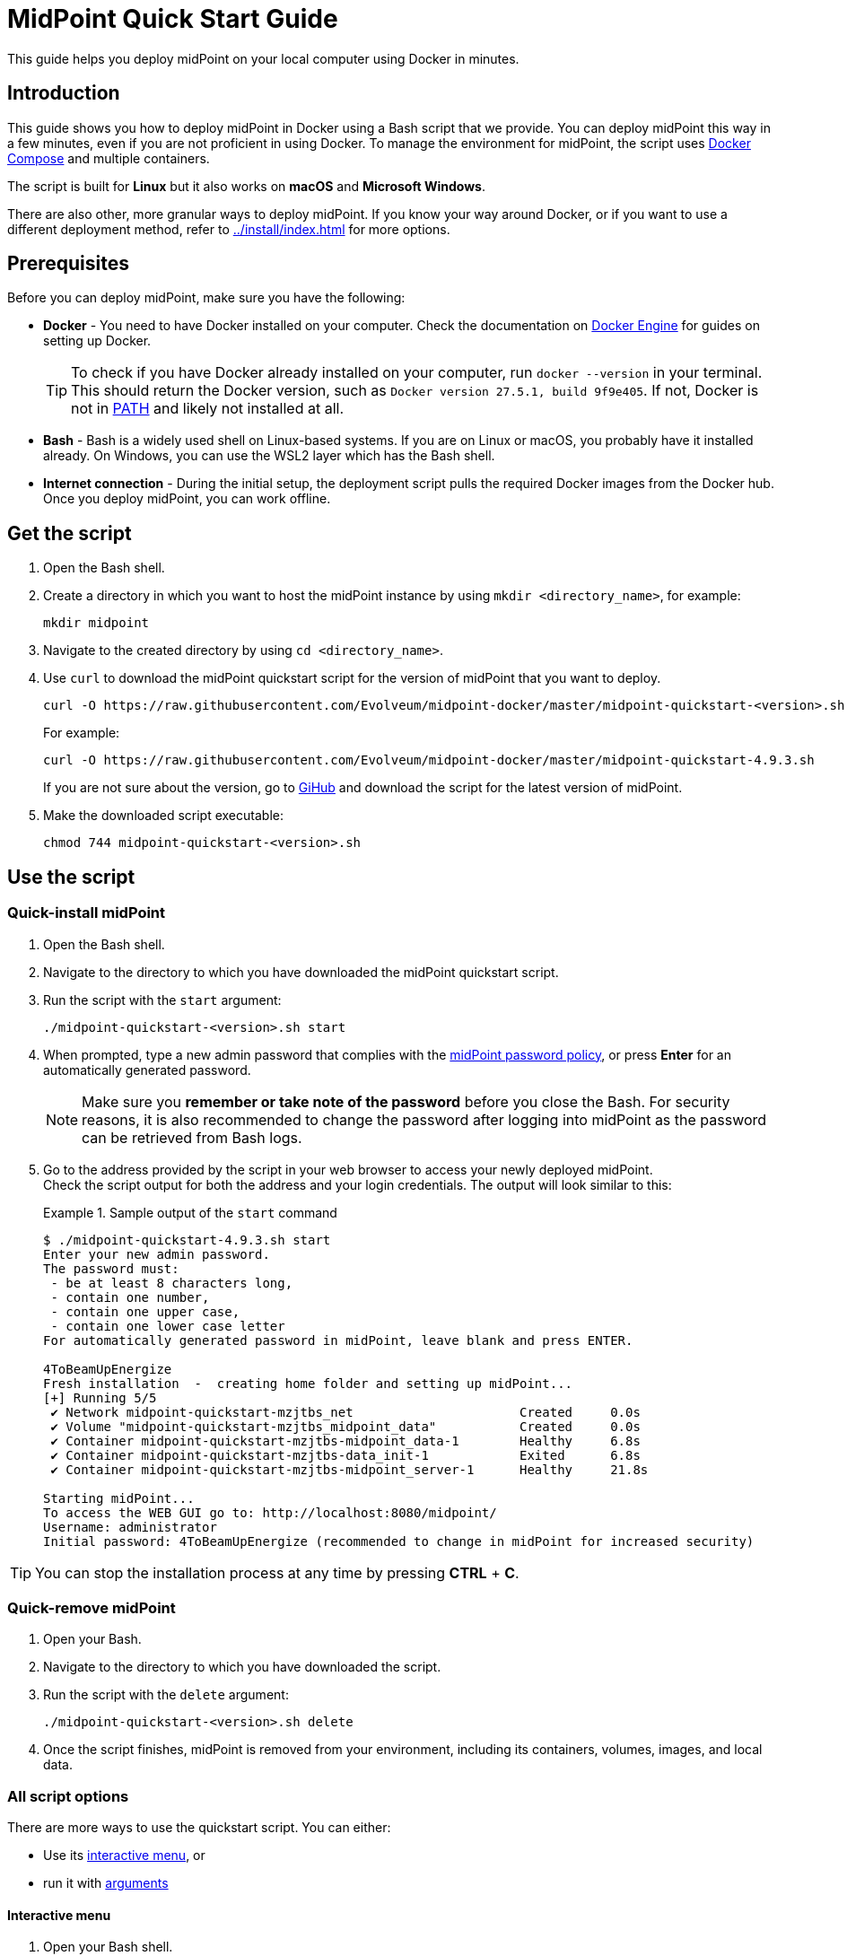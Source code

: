 = MidPoint Quick Start Guide
:page-nav-title: Quick Start Guide
:page-display-order: 10
:page-liquid:
:toclevels: 2
:page-upkeep-status: green
:page-keywords:  [ 'quickstart', 'quickstart script', 'start script" ]
:page-description: This guide helps you deploy midPoint on your local computer using Docker in minutes.
:hide:
:page-toc: top

// will need to update the script name in the command below

This guide helps you deploy midPoint on your local computer using Docker in minutes.

== Introduction

This guide shows you how to deploy midPoint in Docker using a Bash script that we provide. 
You can deploy midPoint this way in a few minutes, even if you are not proficient in using Docker.
To manage the environment for midPoint, the script uses link:https://docs.docker.com/compose/[Docker Compose] and multiple containers.

The script is built for *Linux* but it also works on *macOS* and *Microsoft Windows*.

There are also other, more granular ways to deploy midPoint.
If you know your way around Docker, or if you want to use a different deployment method, refer to xref:../install/index.adoc[] for more options.

== Prerequisites

Before you can deploy midPoint, make sure you have the following:

* *Docker* - You need to have Docker installed on your computer.
Check the documentation on link:https://docs.docker.com/engine/install/[Docker Engine] for guides on setting up Docker.
+
[TIP]
====
To check if you have Docker already installed on your computer, run `docker --version` in your terminal.
This should return the Docker version, such as `Docker version 27.5.1, build 9f9e405`.
If not, Docker is not in link:https://en.wikipedia.org/wiki/PATH_(variable)[PATH] and likely not installed at all.
====

* *Bash* - Bash is a widely used shell on Linux-based systems.
If you are on Linux or macOS, you probably have it installed already.
On Windows, you can use the WSL2 layer which has the Bash shell.

* *Internet connection* - During the initial setup, the deployment script pulls the required Docker images from the Docker hub.
Once you deploy midPoint, you can work offline.

== Get the script

. Open the Bash shell.
. Create a directory in which you want to host the midPoint instance by using `mkdir <directory_name>`, for example:
+
[source,bash]
----
mkdir midpoint
----

. Navigate to the created directory by using `cd <directory_name>`.
. Use `curl` to download the midPoint quickstart script for the version of midPoint that you want to deploy.
+
[source,bash]
----
curl -O https://raw.githubusercontent.com/Evolveum/midpoint-docker/master/midpoint-quickstart-<version>.sh
----
+
For example:
+
[source,bash]
----
curl -O https://raw.githubusercontent.com/Evolveum/midpoint-docker/master/midpoint-quickstart-4.9.3.sh
----
+
If you are not sure about the version, go to link:https://raw.githubusercontent.com/Evolveum/midpoint-docker/master/midpoint/[GiHub] and download the script for the latest version of midPoint.

. Make the downloaded script executable:
+
[source,bash]
----
chmod 744 midpoint-quickstart-<version>.sh
----

== Use the script

=== Quick-install midPoint

. Open the Bash shell.
. Navigate to the directory to which you have downloaded the midPoint quickstart script.
. Run the script with the `start` argument:
+
[source,bash]
----
./midpoint-quickstart-<version>.sh start
----

. When prompted, type a new admin password that complies with the xref:/midpoint/reference/security/authentication/administrator-initial-password/#default-password-policy[midPoint password policy], or press *Enter* for an automatically generated password.
+
[NOTE]
====
Make sure you *remember or take note of the password* before you close the Bash.
For security reasons, it is also recommended to change the password after logging into midPoint as the password can be retrieved from Bash logs.
====

. Go to the address provided by the script in your web browser to access your newly deployed midPoint. +
Check the script output for both the address and your login credentials.
The output will look similar to this:
+
[[start_output]]
.Sample output of the `start` command
====
[source,bash]
----
$ ./midpoint-quickstart-4.9.3.sh start
Enter your new admin password.
The password must:
 - be at least 8 characters long,
 - contain one number,
 - contain one upper case,
 - contain one lower case letter
For automatically generated password in midPoint, leave blank and press ENTER.

4ToBeamUpEnergize
Fresh installation  -  creating home folder and setting up midPoint...
[+] Running 5/5
 ✔ Network midpoint-quickstart-mzjtbs_net                      Created     0.0s 
 ✔ Volume "midpoint-quickstart-mzjtbs_midpoint_data"           Created     0.0s 
 ✔ Container midpoint-quickstart-mzjtbs-midpoint_data-1        Healthy     6.8s 
 ✔ Container midpoint-quickstart-mzjtbs-data_init-1            Exited      6.8s 
 ✔ Container midpoint-quickstart-mzjtbs-midpoint_server-1      Healthy     21.8s 

Starting midPoint...
To access the WEB GUI go to: http://localhost:8080/midpoint/
Username: administrator
Initial password: 4ToBeamUpEnergize (recommended to change in midPoint for increased security)
----
====

TIP: You can stop the installation process at any time by pressing *CTRL* + *C*.

=== Quick-remove midPoint

. Open your Bash.
. Navigate to the directory to which you have downloaded the script.
. Run the script with the `delete` argument:
+
[source,bash]
----
./midpoint-quickstart-<version>.sh delete
----

. Once the script finishes, midPoint is removed from your environment, including its containers, volumes, images, and local data.

[[interactive-menu]]
=== All script options

There are more ways to use the quickstart script.
You can either:

* Use its <<interactive,interactive menu>>, or
* run it with <<arguments,arguments>>

[[interactive]]
==== Interactive menu
. Open your Bash shell.
. Navigate to the directory to which you have downloaded the script.
. Run the script:
+
[source,bash]
----
./midpoint-quickstart-<version>.sh
----

. This starts an interactive menu that looks as follows:
+
[source,bash]
----
+------------------------------+
|        -- MAIN MENU --       |
|------------------------------|
| (S)tart midPoint             |
| (I)nformation                |
| (L)ogs, then (b)ack          |
+------------------------------+
| (RES)et to factory settings  |
| (DEL)ete midPoint            |
+------------------------------+
| (Q)uit and stop midPoint     |
+------------------------------+
----

. In the script's interactive menu, type a shortcut in parentheses and press the *Enter* key:
+
.Quickstart script options
[%autowidth]
|===
| Option | Description

| (S)tart midPoint
a| * Starts midPoint using Docker Compose (if it has already been deployed), or 
* deploys a new midPoint instance (if no existing instance has been found in the current directory). +
When deploying a new instance, you will be prompted for an initial password that has to comply the with the xref:/midpoint/reference/security/authentication/administrator-initial-password/#default-password-policy[midPoint password policy].
If you press *Enter*, a password will be generated for you automatically.
Depending on your Internet connection, this operation may take up to a few minutes. +
Once the deployment has finished, you are shown the address to access midPoint on in your web browser, and the login credentials.
+
[NOTE]
====
Make sure you *remember or take note of the password* before you close the Bash.
For security reasons, it is also recommended to change the password after logging into midPoint as the password can be retrieved from Bash logs.
====

| (I)nformation
| Gives you information on the the midPoint version, the installation status, environment details, etc.

| (RES)et to factory settings
| Resets midPoint to factory settings, i.e., it deletes the database, including the password, and prompts you to enter a new admin password for the midPoint instance. +
If midPoint is running when reset is invoked, it will be automatically restarted once the reset operation is completed.

| (DEL)ete midPoint
| Deletes midPoint altogether, including its containers, volumes, images, local data, and the password.

| (Q)uit and stop midPoint
| Shuts down midPoint and quits the interactive menu.

|===

[[arguments]]
==== Script command line arguments

In addition to the <<interactive,interactive menu>>, you can also run the script in the command line with the following arguments:

.Script command line arguments
[%autowidth]
|===
| Option | Description

a| `start`
a| Starts midPoint using Docker Compose (if it has already been deployed), or deploys a new midPoint instance (if no existing instance has been found in the current directory). +
You can define the following additional arguments:

* `--port` or `-p` - Selects the number of the port (up to 65535) on which midPoint will run. +
By default, the port 8080 is used.
If the script detects a port is already used, the port number will be automatically incremented by 1.
* `--password` or `-w` - Sets the initial password for midPoint.
This only applies when the midPoint environment is first being deployed, and it is ignored in subsequent runs.
Note that your password has to comply with the xref:/midpoint/reference/security/authentication/administrator-initial-password/#default-password-policy[midPoint password policy].
+
[NOTE]
====
Make sure you *remember or take note of the password* before you close the Bash.
For security reasons, it is also recommended to change the password after logging into midPoint as the password can be retrieved from Bash logs.
====

* `name` or `-n` - Sets the name for the midPoint Docker containers, volumes, and network.
This only applies when the midPoint environment is first being deployed, and it is ignored in subsequent runs.
Custom naming Docker containers only accepts the following characters: lowercase letters, numbers, dashes, and underscores (an underscore cannot be the first character).
Docker containers are named as follows:
+
[source,xml]
----
<custom-name>_net
<custom-name>_midpoint_data
<custom-name>-midpoint_data-1
<custom-name>-data_init-1
<custom-name>-midpoint_server-1
----

a| `info`
| Gives you information on the midPoint version, the installation status, environment details, etc.

a| `yaml`
| Prints the Docker Compose configuration YAML file that is used by the script.

a| `logs`
| Displays logs for the running midPoint container.
Press the "b" key to quit displaying the logs.

a| `stop`
| Shuts down the midPoint Docker container.

a| `reset`
| Resets midPoint to factory settings, i.e., it deletes the database, including the password, and prompts you to enter a new admin password for the midPoint instance. +
If midPoint is running when reset is invoked, it will be restarted once the reset operation is completed.

a| `delete`
| Deletes midPoint altogether, including its containers, volumes, images, local data, and the password.

a| `help`
| Displays the available attributes for the script.

|===


=== Multiple instances

You can use the midPoint quickstart script to deploy multiple midPoint instances.

To do so, run the script in a separate folder for each instance.

The quickstart script uses link:https://docs.docker.com/compose/[Docker Compose] to create and maintain the midPoint containers.
By default, Docker containers will be named as follows:

[source,xml]
----
midpoint-quickstart-<hash><container>
----

where the `hash` is a unique string that prevents clashes in Docker container naming when there are multiple midPoint instances, and `container` represents a specific container, such as `_midpoint_data` or `-data-init-1`.

You can customize the `midpoint-quickstart` part of container names for better orientation by using the `-n` argument when <<arguments,running the script>>.


== File paths in Docker containers

When you learn to work with midPoint, you can, for instance, xref:/midpoint/reference/admin-gui/resource-wizard/create-resource-using-wizard/[create a resource and import accounts from a CSV file via the CSV connector].
To set up the CSV connector, you need to specify the path to the source CSV file.

Under the hood, midPoint runs inside Docker containers orchestrated by a Docker Compose file.
This setup ensures that midPoint works seamlessly on your machine without requiring you to manage the environment manually.
Our goal is to enable you to benefit from Docker's capabilities without having to interact directly with containers or use Docker commands in most cases.

=== Quickstart script structure

When you use the quickstart script, it automatically creates a directory named `midpoint-home` in the location where the script was executed.
This directory acts as the *midPoint home directory* and contains several subfolders that correspond to specific paths inside the Docker container.
These folders are mounted into the container so that midPoint can access their contents.

.Container subfolders
[%autowidth,cols="1,3",options="header"]
|===
| Subfolder | Purpose

a| `import` 
| Use this folder to add files for import, e.g. CSV files for the built-in CSV connector.
When configuring the connector in midPoint, specify the internal path so that midPoint can access the file: `/opt/midpoint/var/import/file-name.csv`.

a| `log` 
| Contains all log files generated by midPoint. You can inspect them directly on your host system without entering the container.

a| `schema` 
| Use this folder to store custom XML schema definitions to extend or customize midPoint configuration. Updating schemas using this folder typically requires restarting midPoint. For more details, see xref:/midpoint/reference/schema/[Schema customization documentation].

a| [nowrap]#`icf-connectors`# 
| Place custom ICF connectors here if you want to use your own connectors instead of the built-in ones. For more information, see xref:/connectors/[Connectors documentation].

|===

=== Working directly with Docker

In Docker, you can access all midPoint configuration and data within the container.
Inside the midPoint container, the home directory and all its subfolders are located under:

[source,bash]
----
/opt/midpoint/var/
----

You can enter the container and inspect or modify files directly as follows:

. List your Docker containers by running `docker ps`. +
You will see an output similar to this one:
+
[source,bash]
----
CONTAINER ID   IMAGE                            COMMAND                 ...
41b8ffa427ff   evolveum/midpoint:4.9.2-alpine   "/opt/midpoint/bin/m…"  ...
98fb6ba2a28f   postgres:16-alpine               "docker-entrypoint.s…"  ...
----

. Enter a container:
+
[source,bash]
----
docker exec -it <midpoint-container-id> bash
cd /opt/midpoint/var/
----
+
[TIP]
====
* You can use the `find` command to search for files, and the `exit` command to exit the container console.
* Unless you need to cover a more complicated scenario, it is easier to access your files from the `midpoint-home` directory on your host system than from inside of a container.
====
